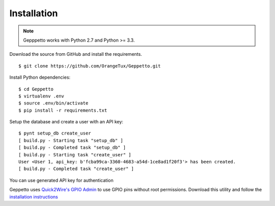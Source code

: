 Installation
============

.. note::
    
    Gepppetto works with Python 2.7 and Python >= 3.3.

Download the source from GitHub and install the requirements.

::

    $ git clone https://github.com/OrangeTux/Geppetto.git

Install Python dependencies:

:: 

    $ cd Geppetto
    $ virtualenv .env
    $ source .env/bin/activate
    $ pip install -r requirements.txt


Setup the database and create a user with an API key:

::

    $ pynt setup_db create_user
    [ build.py - Starting task "setup_db" ]
    [ build.py - Completed task "setup_db" ]
    [ build.py - Starting task "create_user" ]
    User <User 1, api_key: b'fcba99ca-3360-4683-a54d-1ce8ad1f20f3'> has been created.
    [ build.py - Completed task "create_user" ]

You can use generated API key for authentication


Geppetto uses `Quick2Wire's`_ `GPIO Admin`_ to use GPIO pins without root 
permissions. Download this utility and follow the `installation instructions`_

.. _Quick2Wire's: http://quick2wire.com/
.. _GPIO Admin: https://github.com/quick2wire/quick2wire-gpio-admin
.. _installation instructions: https://github.com/quick2wire/quick2wire-gpio-admin#installation
